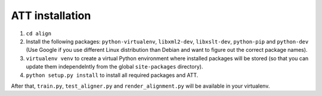 ================
ATT installation
================

#. ``cd align``
#. Install the following packages: ``python-virtualenv``, ``libxml2-dev``,
   ``libxslt-dev``, ``python-pip`` and ``python-dev`` (Use Google if you use
   different Linux distribution than Debian and want to figure out the correct
   package names).
#. ``virtualenv venv`` to create a virtual Python environment where installed
   packages will be stored (so that you can update them independelntly from the
   global ``site-packages`` directory).
#. ``python setup.py install`` to install all required packages and ATT.

After that, ``train.py``, ``test_aligner.py`` and ``render_alignment.py`` will
be available in your virtualenv.
